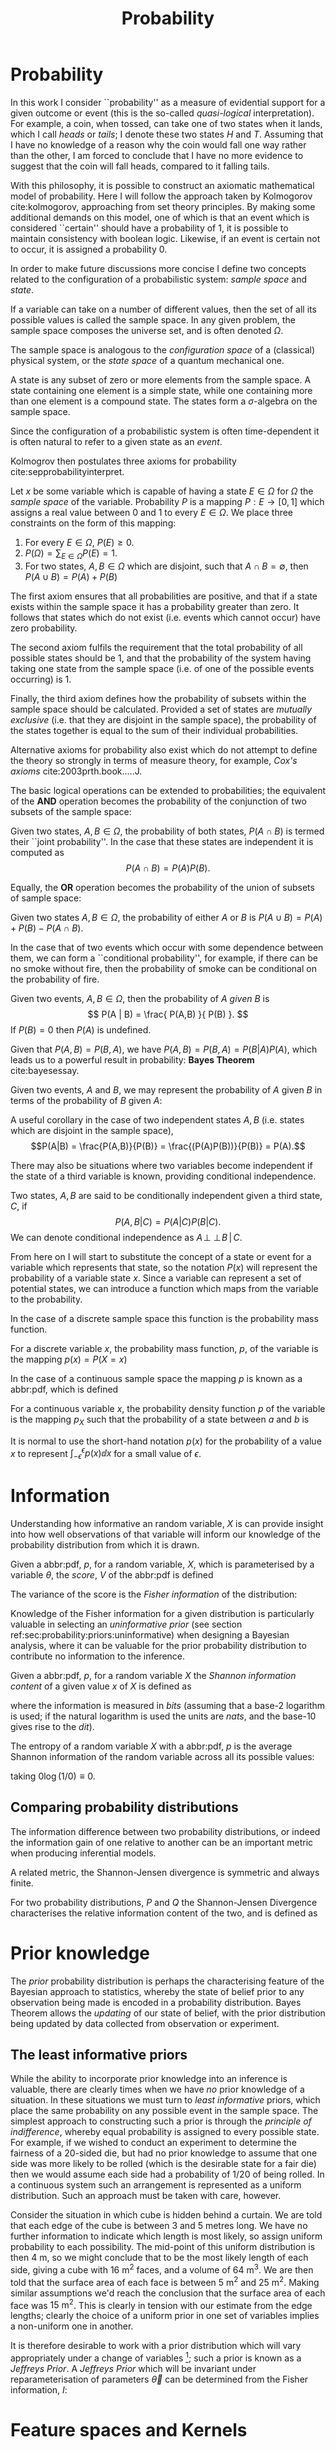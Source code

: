 #+TITLE: Probability
#+layout: org

* Probability
  \label{sec:probability:basic}

In this work I consider ``probability'' as a measure of evidential support for a given outcome or event (this is the so-called /quasi-logical/ interpretation).
For example, a coin, when tossed, can take one of two states when it lands, which I call /heads/ or /tails/; I denote these two states $H$ and $T$. 
Assuming that I have no knowledge of a reason why the coin would fall one way rather than the other, I am forced to conclude that I have no more evidence to suggest that the coin will fall heads, compared to it falling tails.

With this philosophy, it is possible to construct an axiomatic mathematical model of probability.
Here I will follow the approach taken by Kolmogorov cite:kolmogorov, approaching from set theory principles. 
By making some additional demands on this model, one of which is that an event which is considered ``certain'' should have a probability of $1$, it is possible to maintain consistency with boolean logic. 
Likewise, if an event is certain not to occur, it is assigned a probability $0$.

In order to make future discussions more concise I define two concepts related to the configuration of a probabilistic system: /sample space/ and /state/.

#+ATTR_LATEX: :options [Sample Space]
#+BEGIN_definition
If a variable can take on a number of different values, then the set of all its possible values is called the sample space. 
In any given problem, the sample space composes the universe set, and is often denoted $\Omega$.
#+END_definition

The sample space is analogous to the /configuration space/ of a (classical) physical system, or the /state space/ of a quantum mechanical one.

#+ATTR_LATEX: :options [State]
#+BEGIN_definition
A state is any subset of zero or more elements from the sample space. 
A state containing one element  is a simple state, while one containing more than one element is a compound state. 
The states form a $\sigma$-algebra on the sample space.
#+END_definition

Since the configuration of a probabilistic system is often time-dependent it is often natural to refer to a given state as an /event/.

Kolmogrov then postulates three axioms for probability cite:sepprobabilityinterpret.


#+ATTR_LATEX: :options [Probability]
#+BEGIN_definition
Let $x$ be some variable which is capable of having a state $E \in \Omega$ for $\Omega$ the /sample space/ of the variable. 
Probability $P$ is a mapping $P: E \to [0,1]$ which assigns a real value between $0$ and $1$ to every $E \in \Omega$. 
We place three constraints on the form of this mapping:
  1. For every $E \in \Omega$, $P(E) \geq 0$.
  2. $P(\Omega) = \sum_{E \in \Omega} P(E) = 1$.
  3. For two states, $A, B \in \Omega$ which are disjoint, such that $A \cap B = \emptyset$, then $P(A \cup B) = P(A) + P(B)$

#+END_definition
# 3. For two states, $E_i, E_j \in \Omega$If $E_{i} \cap E_{j} = \emptyset$ for $E_{i}, E_{j} \in \Omega$, then $P(\cup E_{i}) = \sum P(E_{i})$.

The first axiom ensures that all probabilities are positive, and that if a state exists within the sample space it has a probability greater than zero. 
It follows that states which do not exist (i.e. events which cannot occur) have zero probability.

The second axiom fulfils the requirement that the total probability of all possible states should be $1$, and that the probability of the system having taking one state from the sample space (i.e. of one of the possible events occurring) is $1$.

Finally, the third axiom defines how the probability of subsets within the sample space should be calculated. 
Provided a set of states are /mutually exclusive/ (i.e. that they are disjoint in the sample space), the probability of the states together is equal to the sum of their individual probabilities.

Alternative axioms for probability also exist which do not attempt to define the theory so strongly in terms of measure theory, for example, /Cox's axioms/ cite:2003prth.book.....J.

The basic logical operations can be extended to probabilities; the equivalent of the *AND* operation becomes the probability of the conjunction of two subsets of the sample space:

#+ATTR_LATEX: :options [Joint probability]
#+BEGIN_definition
Given two states, $A,B \in \Omega$, the probability of both states, $P(A \cap B)$  is termed their ``joint probability''.
In the case that these states are independent it is computed as \[ P(A \cap B) = P(A) P(B). \]
#+END_definition

Equally, the *OR* operation becomes the probability of the union of subsets of sample space:

# #+ATTR_LATEX: :options [Probability of A or B]
#+LABEL: cor:probability:or
#+BEGIN_definition
Given two states $A,B \in \Omega$, the probability of either $A$ or $B$ is $P(A \cup B) = P(A) + P(B) - P(A \cap B)$.
#+END_definition

In the case that of two events which occur with some dependence between them, we can form a ``conditional probability'', for example, if there can be no smoke without fire, then the probability of smoke can be conditional on the probability of fire.

#+ATTR_LATEX: :options [Conditional probability]
#+LABEL: def:probability:conditional
#+BEGIN_definition
Given two events, $A,B \in \Omega$, then the probability of $A$ /given/ $B$ is 
\[ P(A | B) = \frac{ P(A,B) }{ P(B) }. \] 
If $P(B) = 0$ then $P(A)$ is undefined.
#+END_definition

Given that $P(A,B) = P(B,A)$, we have $P(A,B) = P(B,A) = P(B|A)P(A)$, which leads us to a powerful result in probability: *Bayes Theorem* cite:bayesessay.

#+ATTR_LATEX: :options [Bayes Theorem]
#+LABEL: the:probability:bayes-theorem
#+BEGIN_theorem
Given two events, $A$ and $B$, we may represent the probability of $A$ given $B$ in terms of the probability of $B$ given $A$:
  \begin{equation}
    \label{eq:probability:bayes}
    P(A|B) = \frac{ P(A) P(B|A) }{ P(B) }. 
  \end{equation}	  
#+END_theorem
# Intuitively, there are likely to be situations where our degree-of-belief in the state of one variable does not affect our
# belief in another; in this case the variables are said to be
# /independent/ from one another.

# #+ATTR_LATEX: :options [Independence]
# #+BEGIN_definition 
# Two variables, $x,y$ are said to be
# indendent iff \[ P(x,y) = P(x) P(y) \]
# #+END_definition

A useful corollary in the case of two independent states $A,B$ (i.e. states which are disjoint in the sample space), 
\[P(A|B) = \frac{P(A,B)}{P(B)} = \frac{(P(A)P(B))}{P(B)} = P(A).\]

There may also be situations where two variables become independent if the state of a third variable is known, providing conditional independence.

#+ATTR_LATEX: :options [Conditional independence]
#+BEGIN_definition
Two states, $A,B$ are said to be conditionally independent given a third state, $C$, if \[ P(A,B | C) = P(A|C)P(B|C).\] 
We can denote conditional independence as $A\!\perp\!\!\!\perp\!B\,|\,C$.
#+END_definition

From here on I will start to substitute the concept of a state or event for a variable which represents that state, so the notation $P(x)$ will represent the probability of a variable state $x$.
Since a variable can represent a set of potential states, we can introduce a function which maps from the variable to the probability.

In the case of a discrete sample space this function is the probability mass function.
#+ATTR_LATEX: :options [Probability mass function]
#+BEGIN_definition
For a discrete variable $x$, the probability mass function, $p$, of the variable is the mapping
$p(x) = P(X=x)$
#+END_definition

In the case of a continuous sample space the mapping $p$ is known as a abbr:pdf, which is defined 
#+ATTR_LATEX: :options [Probability density function]
#+BEGIN_definition
For a continuous variable $x$, the probability density function $p$ of the variable is the mapping $p_X$ such that the probability of a state between $a$ and $b$ is 
\begin{equation}
 P(a \leq X \leq b) = \int_{a}^{b} p_X (x) \dd{x} 
\end{equation}
#+END_definition
It is normal to use the short-hand notation $p(x)$ for the probability of a value $x$ to represent $\int_{-\epsilon}^{\epsilon} p(x) \dd{x}$ for a small value of $\epsilon$.

* Information
  \label{sec:probability:information}

  Understanding how informative an random variable, $X$ is can provide insight into how well observations of that variable will inform our knowledge of the probability distribution from which it is drawn.
  
  #+ATTR_LATEX: :options [Fisher information]
  #+BEGIN_definition
  Given a abbr:pdf, $p$, for a random variable, $X$, which is parameterised by a variable $\theta$, the /score/, $V$ of the abbr:pdf is defined
  \begin{equation}
  \label{eq:probability:score}
  V(\theta, X) = \frac{\partial}{\partial X} \log p(X, \theta).
  \end{equation}
  The variance of the score is the /Fisher information/ of the distribution:
  \begin{equation}
  \label{eq:probability:fisher}
  I(\theta, X) = \mathbb{E}(V^{2} | \theta) = \int V^{2} p(X, \theta) \dd{x}.
  \end{equation}
  #+END_definition

  Knowledge of the Fisher information for a given distribution is particularly valuable in selecting an /uninformative prior/ (see section ref:sec:probability:priors:uninformative) when designing a Bayesian  analysis, where it can be valuable for the prior probability distribution to contribute no information to the inference.

  #+ATTR_LATEX: :options [Shannon information]
  #+BEGIN_definition
  Given a abbr:pdf, $p$, for a random variable $X$ the /Shannon information content/ of a given value $x$ of $X$ is defined as
  \begin{equation}
  \label{eq:probability:shannon}
  h(x) = \log_{2} p^{-1}(x)
  \end{equation}
  where the information is measured in /bits/ (assuming that a base-2 logarithm is used; if the natural logarithm is used the units are /nats/, and the base-10 gives rise to the /dit/).
  #+END_definition

  #+ATTR_LATEX: :options [Entropy]
  #+BEGIN_definition
  The entropy of a random variable $X$ with a abbr:pdf, $p$ is the average Shannon information of the random variable across all its possible values:
  \begin{equation}
  H(X) = \int p(X) h(X) \dd X
  \end{equation}
  taking $0 \log (1/0) \equiv 0$.
  #+END_definition

** Comparing probability distributions

   The information difference between two probability distributions, or indeed the information gain of one relative to another can be an important metric when producing inferential models.


\begin{definition} [Kullback-Lieblier Divergence]
\label{def:probability:kl}
For two probability distributions, $P$ and $Q$ the Kullback-Liebler Divergence characterises the relative information content of the two, and is defined as 

\begin{equation}
\label{eq:probability:kl}
D_{\text{KL}} (P, Q) = \int_{-\infty}^{\infty} \log \left[ \frac{p(x)}{q(x)} \right] p(x) \dd{x}
\end{equation}
\end{definition}

A related metric, the Shannon-Jensen divergence is symmetric and always finite.

#+ATTR_LATEX: :options [Shannon-Jensen Divergence]
#+BEGIN_definition
For two probability distributions, $P$ and $Q$ the Shannon-Jensen Divergence characterises the relative information content of the two, and is defined as 

\begin{equation}
\label{eq:probability:kl}
D_{\text{SJ}} (P, Q) = \frac{1}{2} D_{\text{KL}}(P,Q) + \frac{1}{2} D_{\text{KL}}(Q,P)
\end{equation}
#+END_definition

* Prior knowledge
  \label{sec:probability:priors}

  The /prior/ probability distribution is perhaps the characterising feature of the Bayesian approach to statistics, whereby the state of belief prior to any observation being made is encoded in a probability distribution.
Bayes Theorem allows the /updating/ of our state of belief, with the prior distribution being updated by data collected from observation or experiment.

** The least informative priors
   :PROPERTIES:
   :CUSTOM_ID: sec:probability:priors:uninformative
   :END:
   \label{sec:probability:priors:uninformative}
   
   While the ability to incorporate prior knowledge into an inference is valuable, there are clearly times when we have /no/ prior knowledge of a situation. 
In these situations we must turn to /least informative/ priors, which place the same probability on any possible event in the sample space.
The simplest approach to constructing such a prior is through the /principle of indifference/, whereby equal probability is assigned to every possible state. 
For example, if we wished to conduct an experiment to determine the fairness of a 20-sided die, but had no prior knowledge to assume that one side was more likely to be rolled (which is the desirable state for a fair die) then we would assume each side had a probability of $1/20$ of being rolled.
In a continuous system such an arrangement is represented as a uniform distribution.
Such an approach must be taken with care, however.

Consider the situation in which cube is hidden behind a curtain. 
We are told that each edge of the cube is between 3 and 5 metres long.
We have no further information to indicate which length is most likely, so assign uniform probability to each possibility. 
The mid-point of this uniform distribution is then $\SI{4}{\meter}$, so we might conclude that to be the most likely length of each side, giving a cube with $\SI{16}{\meter^2}$ faces, and a volume of $\SI{64}{\meter^3}$.
We are then told that the surface area of each face is between $\SI{5}{\meter^2}$ and $\SI{25}{\meter^2}$. 
Making similar assumptions we'd reach the conclusion that the surface area of each face was $\SI{15}{\meter^2}$. 
This is clearly in tension with our estimate from the edge lengths; clearly the choice of a uniform prior in one set of variables implies a non-uniform one in another.

It is therefore desirable to work with a prior distribution which will vary appropriately under a change of variables [fn:invariance]; such a prior is known as a /Jeffreys Prior/.
A /Jeffreys Prior/ which will be invariant under reparameterisation of parameters $\vec{\theta}$ can be determined from the Fisher information, $I$: 

\begin{equation}
\label{eq:probability:jeffreys}
p(\vec{\theta}) = \sqrt{\det{I(\vec{\theta})}}
\end{equation}

[fn:invariance] It is worth noting that in probability and statistics this property is known as \emph{invariance}, but in other areas of mathematics and physics is more likely to be called \emph{covariance}, for example in general relativity.

* Feature spaces and Kernels
  \label{sec:probability:features}
#+LABEL: sec:probability:features-and-kernels
#+NAME: sec:probability:features-and-kernels

A feature map is a projection from a lower-dimensional data space to a higher-dimensional one, which can be represented by a mapping, $\phi$. 

#+LATEX_ATTR: :options [Feature map]
#+BEGIN_definition
For a $D$-dimensional vector $\vec{x}$, a feature map, $\phi : \mathbb{R}^{D} \to \mathbb{R}^{N}$ is a mapping which projects $\vec{x}$ into an $N$-dimensional space, the \emph{feature space}.
#+END_definition

This can be a valuable technique in statistical regression and classification, where data may become linearly separable in a higher dimensional space, or can be described by a simpler function than in the original data space. 
An example of such a mapping is $\phi : \mathbb{R} \to \mathbb{R}^{3}, \quad \phi(x) = (1, x, x^2)^{\transpose}$, (where $\cdot^{\transpose}$ is the transpose operator) which can be used to implement quadratic regression, as 
\begin{equation}
\label{eq:quadratic-regression}
f(\vec{x}) = w_0 + w_{1} \vec{x} + w_{2} \vec{x} = \phi(\vec{x})^{\transpose} \cdot \vec{w}
\end{equation}
which remains linear (and therefore analytically solvable) provided $\phi$ is independent of $\vec{w}$.

Once data is mapped from the data space into the feature space it is desirable to have some notion of distance between the features (which we might interpret as the /similarity/ between pairs of data).
We define a function which computes such a quantity as a /kernel/:

#+LATEX_ATTR: :options [Kernel]
#+BEGIN_definition
For all variables $x$ and $x'$ in the input   space, $\set{X}$ of a probability distribution, a mapping $k:  \set{X} \times \set{X} \to \mathbb{R}$ is a kernel function.
#+END_definition

If the kernel function can be written in the form of a dot-product between two /feature maps/, $\phi: \set{X} \to \set{V}$, 
\[ k(x, x') = \langle \phi(x), \phi(x') \rangle v, \] 
for $\set{V}$ some inner product space, then we can perform the ``kernel trick'', allowing us to define the kernel in terms of the inner products within the data, without resorting to an external coordinate system.

* Structured probability distributions
  :PROPERTIES:
  :CUSTOM_ID: sec:probability:structured
  :END:
  \label{sec:probability:structured}

A complicated joint probability distribution can often be factorised into lower-dimensional factor distributions if there are conditional independences within the model which that distribution describes.
For example, 
\[ 
p(a,b,c) = p(a | b , c) p(b, c) = p(a | b, c) p (b | c) p(c).
\] 
We can then represent these factorisations in the form of a directed graph, with
\[ c \to b \to a \] 
representing $p(a,b,c)$. In such a graph we use the direction of an arrow to imply a conditional relationship. 
When expressed in this form we can call the probability distribution a belief network, or a graphical model.

As a concrete (if rather naive) example, consider a situation in which observations are made continuously over the whole sky with two detectors. 
One is sensitive to abbr:gw emission, and the other to gamma ray emission.
An observing program is established to analyse transient signals detected with one or both of these telescopes, with the belief that abbr:gw bursts can be produced by either a abbr:bns coalescence, or a abbr:bbh coalescence.

A simple model is constructed which contains four variables
1) $\Gamma \in \{ 0, 1 \}$ which takes the value $1$ iff a abbr:sgrb is detected,
2) $G \in \{ 0, 1 \}$ which takes the value $1$ iff a abbr:gw burst is detected,
3) $B \in \{ 0, 1 \}$ which takes the value $1$ iff a abbr:bbh coalescence has occurred, and
4) $N \in \{ 0, 1 \}$ which takes the value $1$ iff a abbr:bns coalescence has occurred.

The joint probability distribution of this model is then $p(\Gamma, G, B, N)$, however we can break this down into a structured form by applying the definition of conditional probability (definition ref:def:probability:conditional),

\begin{subequations}
\begin{align}
\label{probability:structured:example:breakdown}
p ( \Gamma, G, B, N) &= p(\Gamma | G, B, N) p(G, B, N)\\
                     &= p(\Gamma | G, B, N) p(G | B, N) p(B, N) \\
                     &= p(\Gamma | G, B, N) p(G | B, N) p(B | N) p(N)
\end{align}
\end{subequations}

We can represent this model as a graph

\begin{center}
\begin{tikzpicture}

	 \node[obs] (gamma) {$\Gamma$};	 	
	 \node[obs, right = of gamma] (G)     {$G$};

	 \node[latent, above = of G] (B) {$B$};
	 \node[latent, above = of gamma] (N) {$N$};

	 \edge{B} {G};
	 \edge{B} {gamma};
	 \edge{G} {gamma};
	 \edge{N} {G};
	 \edge{N} {B};
	 \edge{N} {gamma};

\end{tikzpicture}
\end{center}

Our observers have access to a number of up to date astrophysical theories which they can use to further develop the model; these place /conditional independence/ constraints on the model.
- abbr:bbh coalescences and abbr:bns coalescences are independent (one does not cause the other)
This statement implies that $p(B | N) = p(B)$, and $p(N | B) = p(N)$, which we can represent in the graphical form of the model by removing the edge connecting $B$ and $N$.

\begin{center}
\begin{tikzpicture}

	 \node[obs] (gamma) {$\Gamma$};	 	
	 \node[obs, right = of gamma] (G)     {$G$};

	 \node[latent, above = of G] (B) {$B$};
	 \node[latent, above = of gamma] (N) {$N$};

	 \edge{B} {G};
	 \edge{B} {gamma};
	 \edge{G} {gamma};
	 \edge{N} {G};
	 \edge{N} {gamma};

\end{tikzpicture}
\end{center}

- A abbr:bbh coalescence does not produce any electromagnetic emission (and therefore cannot produce a abbr:sgrb)
This statement implies that $p(\Gamma | B) = p(\Gamma)$, which can be represented in the graphical form of the model by removing the edge connecting $\Gamma$ and $B$.

\begin{center}
\begin{tikzpicture}

	 \node[obs] (gamma) {$\Gamma$};	 	
	 \node[obs, right = of gamma] (G)     {$G$};

	 \node[latent, above = of G] (B) {$B$};
	 \node[latent, above = of gamma] (N) {$N$};

	 \edge{B} {G};
	 \edge{G} {gamma};
	 \edge{N} {G};
	 \edge{N} {gamma};

\end{tikzpicture}
\end{center}


These two constraints considerably simplify the model, and we are now left with the distribution in the form 
\begin{equation}
\label{probability:structured:example:final}
p ( \Gamma, G, B, N) = p(\Gamma | N, G) p(G | N, B) p(B) p(N),
\end{equation}
which is easily interpreted from the graphical form of the model, but could have been tedious to derive algebraically. 

We can define a belief network more generally as follows.
#+LATEX_ATTR: :options [Belief Network]
#+BEGIN_definition
#+LABEL: probability:structured:belief-network
A belief network is a probability distribution of the form 
\begin{equation}
\label{eq:probability:structured:bn}
 p(x_{1}, \dots, x_{N}) = \prod_{i=1}^{N} p(x_{i} | \mathrm{pa}(x_{i})),
\end{equation}
where $\mathrm{pa}(x)$ represents the parental set of the variable $x$; that is, the set of all variables in the graph which have a directed edge ending at $x$, or the set of all variables on which $x$ is directly conditional.
#+END_definition

** Equivalence of graphical models
   :PROPERTIES:
   :CUSTOM_ID: sec:probability:structured:equivalence
   :END:

   An important caveat with the use of graphical models is that two graphically distinct models may be mathematically equivalent. 
   The reason for this becomes clear when considering the procedure used to factorise the probability distribution starting at equation ref:probability:structured:example:breakdown.
   If we had chosen to re-arrange the variables such that the joint distribution was $p(N,B,G, \Gamma)$ we would have been left with a factorised distribution in which the arrows of the graph pointed in opposite directions, yet this is clearly still the same probability distribution, since probabilities are commutative.
   To overcome this problem we need to have a definition of equivalence in the graph. 
   A suitable definition is that of /Markov equivalence/ cite:barberBRML2012:
   #+ATTR_LATEX: :options [Markov equivalence]
   #+LABEL: def:probability:structured:markov-equivalence
   #+BEGIN_definition
   Two graphs are Markov equivalent if they both represent the same set of conditional independence statements.
   #+END_definition

   Clearly some method to determine this graphically is warranted. To do so it is helpful to define a (rather judgmentally-named) property:

   #+ATTR_LATEX: :options [Immorality]
   #+BEGIN_definition
   Consider three nodes, $A$, $B$, and $C$ in a abbr:dag. If $C$ is a child of both $A$ and $B$, but $A$ and $B$ are not directly connected, then the configuration $A \rightarrow C \leftarrow B$ is denoted an immorality.
   #+END_definition

   In order to determine Markov equivalence we remove all of the directionality from the edges of the graph, producing the skeleton graph. 
   Two graphs are Markov equivalent if they share the same skeleton, and if they share the same set of immoralities.

   # We can construct a belief network from knowledge of these independence constraints, starting with a fully connected graph of all variables in a problem, and then removing edges which connect independent variables.

* Inference
  :PROPERTIES:
  :CUSTOM_ID: sec:probability:inference
  :END:
  \label{sec:probability:inference}
  In section ref:sec:probability:structured I introduced a probabilistic model which consisted of the joint probability of all of the model parameters.
  Taking the example of joint abbr:gw and gamma ray observations, if we know the probability that at any given time there will be a abbr:bns event, we can infer the probability that a abbr:sgrb and a abbr:gw burst will occur.
  A model of this form is often considered a "forward model", in that it predicts the probability of an observable, and calculation through the graph follows the arrows.
  While such forward models are of considerable utility when attempting to make predictions about unknown variables, often with pre-existing data, they are unable to answer a question such as "given that I have seen a abbr:gw, but no abbr:sgrb, what is the probability that I have observed a abbr:bbh event?".
  In order to answer such a question we must traverse the graphical model /backwards/, against the direction of the arrows. This process is known as /inference/.

  In order to produce the /reverse model/ we can turn to Bayes Theorem (theorem ref:the:probability:bayes-theorem). This allows us to derive an expression for $p(B = 1 | G = 1, \Gamma = 0)$, that is, the probability that we observe a abbr:bbh given that we've observed a abbr:gw but no abbr:sgrb.
  \begin{align}
  \label{eq:probability:inference:bayes-example}
  p(B &= 1 | G = 1, \Gamma = 0) = \frac	{p(B=1,G=1,\Gamma=0)}{p(G=1, \Gamma=0)} \\
			       &= \frac{\int_{N} p(B=1,G=1,\Gamma=0, N)}{ \int_{B,N} p(G=1, \Gamma=0, B, N)} \\
			       &= \frac{\int_{N} p(\Gamma=0 | G=1, B=1, N) p(G =1 | B=1, N) p(B=1 | N) p(N)} 
				       {\int_{B,N} p(\Gamma=0 | G=1, B, N) p(G =1 | B, N) p(B | N) p(N)}      \\
			       &= \frac{\int_{N} p(\Gamma=0 | G=1, B=1, N) p(G =1 | B=1, N) p(B=1 | N) p(N)}
				       {\int_{B,N} p(\Gamma=0 | G=1, B, N) p(G =1 | B, N) p(N)}
  \end{align}
  the probability $p(B = 1 | G = 1, \Gamma = 0)$ is called the /posterior probability of $B$/.

  Inference which is based on Bayes Theorem, is a method of statistical inference which is well-suited to situations where a body of evidence grows over time, with new results updating previous understanding of some phenomenon, and as such is well suited to the analysis of experimental data.
  It is well suited to the analysis of abbr:gw data, where measurements are frequently made at different sensitivities during different observing runs.

  If we have some hypothesis, some parameters of the hypothesis, $I$ (also called hyperparameters), and some experimental data, we can
  determine the probability of the hypothesis via 

  \begin{equation}
    \label{eq:probability:inference:bayes-theorem-hypothesis}
    p(\text{hypothesis} | \text{data}, I) \propto p( \text{data} | \text{hypothesis}) \times p(\text{hypothesis}, I)
  \end{equation}
  where $p(\text{data} | \text{hypothesis})$ represents the likelihood; the probability that a given datum would be observed given the hypothesis, and $p(\text{hypothesis}|I)$ represents the /prior/ probability, which represents the understanding of the probability of the hypothesis before the experiment was conducted. $p(\text{hypothesis} | \text{data}, I)$ is the /posterior/
  probability of the hypothesis cite:Sivia2006.

  Bayesian inference can then be used as a powerful method for /model selection/, where the posterior probabilities of two competing models are compared, with a greater posterior probability indicating greater support for a given model.


* Stochastic processes
  \label{sec:probability:stochastic}

A stochastic process is some collection of random variables which can be indexed by a set, the /index set/.
When a stochastic process is used to describe a physical system the indexing set is often taken to be time (represented as either a real or natural number), for example for Brownian motion.
Each random variable takes values from its own sample space, $\Omega$.
Since each random variable will have a different value each time the process is evaluated, the value of the process as a whole, across all indices, will be different each time. 
An individual draw from such a process is a /realisation/, or a sample function.

A stochastic process is represented as the set $\setbuilder{X(t) | t \in \mathsf{T}}$ for $X(t)$ the random variable drawn indexed by the value $t$ from the index set $T$.

A simple example of a stochastic process is the *Bernoulli process*, in which each random variable is the result of a Bernoulli test, for example, flipping a (potentially biased) coin.
In such a process each $X(t) \in \{0,1\}$, and $P(X(t) = 1) = p$, with $p$ taking the same value for all $t$.
Because each Bernoulli trial is independent, and all of the trials are equally distributed, the process is abbr:iid. 

The *Poisson process* extends the concept of a Bernoulli process to the continuous case. 
Where the Bernoulli process models a discrete state of a system at some given index, the Poisson process models the number of times the system has taken that state in the interval between two indices.
# which is used to model the number of points over some interval (for example, the number of nuclear decay events in some given time interval) has the probability 

A *Markov process* can be either a discrete or continuous stochastic process where the probability of moving to the next state depends only on the current state of the process, and none of the previous ones.
These processes are of considerable importance in Bayesian statistics thanks to their use in various sampling algorithms.

* Approximate inference methods
  \label{sec:probability:approximate}

In many problems the posterior probability distribution which we need to evaluate will not be analytical.
As a result identifying regions of the distribution where the probabilities are large (therefore the areas of interest within the distribution) is likely to require evaluating the function over its entire parameter space, which may be large.
This problem is further complicated if the distribution is multi-modal, or contains narrow peaks which may be difficult to find.
Further, the evidence term for the posterior is not normally known. 
The combination of these issues for many distributions makes drawing samples from an arbitrary posterior probability distribution difficult.

# In a Bayesian inference problem we have four quantities: the likelihood and prior distributions, which can be considered as "inputs" to the problem, and the posterior distribution and evidence, which are "outputs".

For inference, we have two problems which must be solved: how to generate independent samples from a given probability distribution, and how to estimate the expectation of functions under the distribution.

If we are able to solve the first problem the second can be estimated by using $R$ random samples, $\setbuilder{\vec{x}_r | r \in 1, \dots, R}$, drawn from the distribution, giving an estimator for the expectation, $\hat{\expect}(\phi)$ for the function $\phi$,
\begin{equation}
\label{eq:probability:mcmc:expectation}
\hat{\expect}(\phi) = \frac{1}{R} \sum_{r} \phi(\vec{x}_r)
\end{equation}

Given that evaluating a continuous system at every location in its state space is not possible we need a means of producing samples from the distribution which are representative of the distribution.
A straight-forward approach is to uniformly sample the state space (one strategy to do this would be to devise a grid and take samples at each grid point), however such an approach will work only for the simplest distributions (see chapters 4 and 29 of cite:2003itil.book.....M for a detailed information theoretic discussion on this).

If sampling from the distribution is difficult, but evaluating it at a specific location in its parameter space is possible, a number of sampling methods are possible. 
The simplest of these, /importance sampling/, and /rejection sampling/ rely on sampling from a tractable distribution, such as a Gaussian distribution, and then correcting the samples in some way based on the evaluation of the target distribution.

\begin{figure}

% Gauss function, parameters mu and sigma
\centering
\begin{tikzpicture}
	\begin{scope}%[xshift=1cm,]
	\begin{axis}[every axis plot post/.append style={
	  mark=none,domain=-5:9,samples=50,smooth},
	clip=false,
	%xscale=0.3,
	%yscale=0.2,
	axis y line=none,
	axis x line=bottom,
	ymin=0,
	xtick=\empty,
	]
	\addplot[thick]{0.5*\complicated};
	\addplot[dashed] {2*\gauss{1.5}{2}};
	
	\node (x1) [text badly centered] at (axis cs:9.5,0) {$x$};
	\end{axis}
	\end{scope}

\end{tikzpicture}
\caption[Cartoon of importance sampling]{In importance sampling the arbitrarily complicated distribution, $P^*(x)$ [depicted as a solid line], is not directly sampled, but instead a simpler distribution, $Q^*(x)$ [depicted as a dashed line], such as a normal distribution, is sampled. 
In regions where $Q^*(x) > P^*(x)$ the samples will \emph{over-represent} $P^*(x)$, and vice versa in regions where $Q^*(x) < P^*$.
As a result the relative \emph{importance} of each sample needs to be taken into account, by weighting each sample.
}
\label{fig:probability:importance-sampling}
\end{figure}

With /importance sampling/, rather than sampling from the complicated distribution, $P$, (the /target distribution/), we instead sample from a distribution, $Q$, which we do know how to sample from, such as a normal or a uniform distribution (see figure ref:fig:probability:importance-sampling for a cartoon illustrating this arrangement).
Since we do not necessarily know the normalisation of $P$ or $Q$ we can instead sample and evaluate within a scalar multiple, $Z$, such that $ZP^*(x) = P(x)$.
We then draw the samples $\setbuilder{\vec{x}_r | r \in 1, \dots, R}$ from $Q$, and evaluate $Q(x)$ and $P(x)$ for each sample. 
In regions where $Q(x)$ is greater than $P(x)$ the samples will over-represent $P(x)$ (and vice versa when $Q(x)$ is smaller than $P(x)$). 
To account for this each sample is re-weighted to adjust its importance by the ratio
\[ w_r = \frac{P^*(x_r)}{Q^*(x_r)} \]
so then equation ref:eq:probability:mcmc:expectation becomes
\[ \hat{\expect}(\phi) = \frac{ \sum_r w_r \phi(x_r) }{\sum_r w_r} \]

While importance sampling is an improvement over uniform sampling, it will fail to converge in situations where the target distribution contains many separated peaks, and will struggle to explore a high-dimensional space efficiently.

/Rejection sampling/ uses a similar principle to importance sampling, using a /proposal distribution/, $Q(x)$, which can be sampled directly, to generate the samples (see figure ref:fig:probability:rejection-sampling for an illustration of how $P$ and $Q$ relate).
The method assumes we know the value of a constant, $c$ such that $cQ^*(x) > P^*(x) \forall x$.

\begin{figure}
\providecommand\gauss[2]{1/(#2*sqrt(2*pi))*exp(-((x-#1)^2)/(2*#2^2))} 
\providecommand\complicated{ 0.5*( 1/(.2*sqrt(2*pi))*exp(-((x-1)^2)/(.2*2^2))) +  0.5*(1/(.5*sqrt(2*pi))*exp(-((x-5)^2)/(.5*2^2)) ) } 
\centering
\begin{tikzpicture}
	\begin{scope}%[xshift=1cm,]
	\begin{axis}[every axis plot post/.append style={
	  mark=none,domain=-5:9,samples=50,smooth},
	clip=false,
	%xscale=0.3,
	%yscale=0.2,
	axis y line=none,
	axis x line=bottom,
	ymin=0,
	xtick=\empty,
	]
	\addplot[thick]{0.5*\complicated};
	\addplot[dashed] {5*\gauss{2.5}{3}};
	
	\node (x1) [text badly centered] at (axis cs:9.5,0) {$x$};
	\end{axis}
	\end{scope}

\end{tikzpicture}
\caption[Cartoon of rejection sampling]{Similarly to importance sampling, in rejection sampling the arbitrarily complicated distribution, $P^*(x)$ [depicted as a solid line], is not directly sampled, but instead a simpler distribution, the proposal distribution, $Q^*(x)$ [depicted as a dashed line], such as a normal distribution, is sampled. In contrast to importance sampling a constraint is placed on $Q^*(x)$ such that for a constant $c$ $cQ^*(x) > P(x) \forall x$. 
}
\label{fig:probability:rejection-sampling}
\end{figure}

This method requires two random numbers to be generated: a sample $x$ is drawn from $Q(x)$, and $cQ(x)$ is calculated.
Then a variable $u$ is drawn from the uniform distribution $U(0, cQ^*(x))$.
If $u > P^*(x)$ --- that is, it lies in the region between $P^*(x)$ and $Q^*(x)$---it is rejected, and discarded.
Otherwise, it is accepted, and kept.
This method ensures that only points which lie within $P^*(x)$ are retained, preventing over-representation, and also that the density of samples is proportional to $P^*(x)$ thanks to the uniform distribution of samples under $P^*(x)$.

Rejection sampling is fundamentally similar to /Buffon's Needle Problem/, in which needles dropped on floorboards can be used to estimate the value of $\pi$, and can be used to evaluate complex integrals outwith probability problems.

Rejection sampling will struggle to converge if the target and proposal distributions are not similar, as the region $[P^*(x), Q^*(x)]$ between the two functions will be large, so the probability of generating samples with $u<P^*(x)$ will be small. 
The method is also impractical in more than one-dimension, as similarly, the probability of generating a point within the volume described by $P^*(x)$ will diminish with growing dimensionality.

The deficiencies of these two methods lead to the development of a more sophisticated approach: abbr:mcmc.
# #+ATTR_LATEX: :option [Stochastic process]
# #+BEGIN_definition
# # For a probability space $(\Omega, P, \mathcal{F})$
# Given a stochastic process
# #+END_definition

# #+ATTR_LATEX: :option [Markov property]
# #+BEGIN_definition
# # For a probability space $(\Omega, P, \mathcal{F})$
# Given a stochastic process
# #+END_definition

** Markov-Chain Monte Carlo
   
As noted previously, rejection sampling struggles to efficiently sample a distribution if the proposal and target distributions are not similar.
In order to address this failing, the /Metropolis-Hastings/ algorithm constructs a proposal distribution which depends on the sampling location (or more precisely, the current /state/ of the sampler).
This proposal distribution will often be something simple, like a Normal distribution centred on the current $x_t$ being considered.

As with rejection sampling, a tentative state, $x'$ is drawn from a proposal distribution, $Q^*(x', x_t)$, given the current state, $x_t$.
The ratio
\begin{equation}
\label{eq:probability:metropolis:acceptance}
a = \frac{P^*(x')}{P*(x_t)} \frac{Q^*(x_t, x')}{Q^*(x', x_t)}
\end{equation}
is evaluated.
If $a \geq 1$ the new state is accepted; otherwise the new state is accepted with a probability $a$.
If the new state is accepted it becomes the current state (i.e. $x_{t+1} = x'$); if it is rejected the current state is retained, so $x_{t+1} = x_t$.

In the case that a symmetrical proposal distribution is chosen, such as a normal distribution, the second ratio in equation ref:eq:probability:metropolis:acceptance will always be equal to $1$, providing a simpler expression for $a$, which will be consequently faster to evaluate.
The behaviour of the Metropolis-Hastings algorithm produces a stochastic process with the Markov property.

In order to improve the computational efficiency of an abbr:mcmc algorithm the gradient information of the problem can be taken into account, which will guide the process to the regions of high probability.
These methods, known as /Hamiltonian/ MCMC methods can allow faster convergence, and therefore reduce the number of computations required to perform Bayesian inference.
The No-U-Turns sampler cite:2011arXiv1111.4246H is an example of such a method which includes various algorithmic refinements to allow the sampler to work efficiently in hierarchical models (see section
ref:sec:probability:hierarchical) without requiring manual tuning.

* Hierarchical modelling
  :PROPERTIES:
  :CUSTOM_ID: sec:probability:hierarchical
  :END:
  \label{sec:probability:hierarchical}

Structured probability distributions, as introduced in section ref:sec:probability:structured have the useful property that the posterior distribution can be constructed as the product of a set of independent probability distributions.
This structure is frequently useful when describing physical systems, where, for example, we wish to infer the properties of an underlying physical system from a set of individual observations.

An example of such a hierarchical model, used to determine the mean jet opening angle (beaming angle) of abpl:sgrb is presented in chapter \ref{cha:gamma-ray-burst} and in Williams /et al./ cite:dwsgrbbayesianconstraint, in which a hierarchical approach is taken to determining the probability distribution of the beaming angle via the rates at which observations of abpl:sgrb and abbr:bns events are observed.
These are themselves determined from observed quantities, such as the number of observed events, the time over which detections were made, and the false alarm rate of the detection process. 
A model such as this, which has two layers of inference, is comparatively easy to extend; the inferred beaming angle could, for example, be used as part of the inference of the generating phenomenon.

Hierarchical models are gaining popularity in other areas of abbr:gw research, principally black hole population inference cite:2017MNRAS.471.2801S,2012PhRvD..86l4032A.

# * Bayesian Linear regression
#   :PROPERTIES:
#   :CUSTOM_ID: sec:probability:blr
#   :END:
#   \label{sec:probability:regression}

# To motivate the development of Gaussian processes we first present the problem of linear regression, and how this task may be performed in a Bayesian framework.

# A very simple linear model has the form

# #+NAME:eq-simple-linear-model
# \begin{equation}
#   y_i = m x_i + c
# \end{equation}

# for each observation, $y_i$, which are made at a location in parameter space $x_i$, where $m, c \in \mathbb{R}$ are the parameters of our model. 
# This model attempts to describe the observations by fitting a polynomial of order one to the data, however, we may reasonably want to generalise our model to allow higher orders of polynomial, and doing so achieve a model of the form

# \begin{equation}
# \label{eq:less-simple-linear-model}
#   y_i = \sum_{d=1}^p w_d x_{d,i} = \vec{x}_i \cdot \vec{w}
# \end{equation}

# where the various parameters are now folded into a vector, $\vec{w}$, which is called the weight vector. 
# A further generalisation may be made, to allow for more complicated forms of model, by substituting the vector $\vec{x}$ for a matrix $\mat{X}$, the /design matrix/, which can take an arbitrary form,
# so our model becomes

# $$\label{eq:general-noiseless-linear}
#   \vec{y} = \mat{X} \vec{w}$$

# Finally, we can introduce a term to account for any uncertainty in the measurement of the observations, $\vec{\epsilon}$, giving a complete linear model

# $$\label{eq:linear-model}
#   \vec{y} = \mat{X} \vec{w} + \vec{\epsilon}$$

# The quantities $\vec{y}$, $\mat{X}$, and $\vec{\epsilon}$ are well
# understood, but to have a complete and useful model we must find the
# values of the model parameters which best explain the data; this problem
# is regression. In a Bayesian framework we must assign a prior to each
# parameter, which represents our pre-existing knowledge of the situation.
# A sensible choice might be a normal, or /Gaussian/, distribution, with a
# mean of zero, and a variance $\sigma_i^2$:
# $$w_i \sim \mathcal{G}(0, \sigma_i^2).$$
